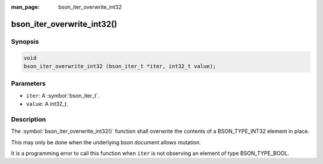 :man_page: bson_iter_overwrite_int32

bson_iter_overwrite_int32()
===========================

Synopsis
--------

.. code-block:: c

  void
  bson_iter_overwrite_int32 (bson_iter_t *iter, int32_t value);

Parameters
----------

* ``iter``: A :symbol:`bson_iter_t`.
* ``value``: A int32_t.

Description
-----------

The :symbol:`bson_iter_overwrite_int32()` function shall overwrite the contents of a BSON_TYPE_INT32 element in place.

This may only be done when the underlying bson document allows mutation.

It is a programming error to call this function when ``iter`` is not observing an element of type BSON_TYPE_BOOL.

